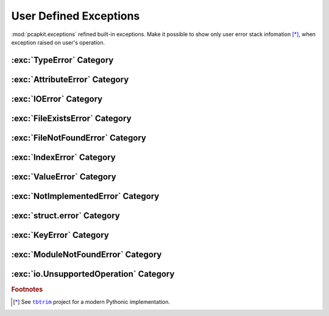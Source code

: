 User Defined Exceptions
=======================

.. module:: pcapkit.utilities.exceptions

:mod:`pcapkit.exceptions` refined built-in exceptions.
Make it possible to show only user error stack infomation [*]_,
when exception raised on user's operation.

.. autoexception:: pcapkit.utilities.exceptions.BaseError
   :no-members:
   :show-inheritance:

   :param quiet: If :data:`True`, suppress exception message.
   :param \*args: Arbitrary positional arguments.
   :param \*\*kwargs: Arbitrary keyword arguments.

:exc:`TypeError` Category
-------------------------

.. autoexception:: pcapkit.utilities.exceptions.DigitError
   :no-members:
   :show-inheritance:

.. autoexception:: pcapkit.utilities.exceptions.IntError
   :no-members:
   :show-inheritance:

.. autoexception:: pcapkit.utilities.exceptions.RealError
   :no-members:
   :show-inheritance:

.. autoexception:: pcapkit.utilities.exceptions.ComplexError
   :no-members:
   :show-inheritance:

.. autoexception:: pcapkit.utilities.exceptions.BoolError
   :no-members:
   :show-inheritance:

.. autoexception:: pcapkit.utilities.exceptions.BytesError
   :no-members:
   :show-inheritance:

.. autoexception:: pcapkit.utilities.exceptions.StringError
   :no-members:
   :show-inheritance:

.. autoexception:: pcapkit.utilities.exceptions.BytearrayError
   :no-members:
   :show-inheritance:

.. autoexception:: pcapkit.utilities.exceptions.DictError
   :no-members:
   :show-inheritance:

.. autoexception:: pcapkit.utilities.exceptions.ListError
   :no-members:
   :show-inheritance:

.. autoexception:: pcapkit.utilities.exceptions.TupleError
   :no-members:
   :show-inheritance:

.. autoexception:: pcapkit.utilities.exceptions.IterableError
   :no-members:
   :show-inheritance:

.. autoexception:: pcapkit.utilities.exceptions.IOObjError
   :no-members:
   :show-inheritance:

.. autoexception:: pcapkit.utilities.exceptions.ProtocolUnbound
   :no-members:
   :show-inheritance:

.. autoexception:: pcapkit.utilities.exceptions.CallableError
   :no-members:
   :show-inheritance:

.. autoexception:: pcapkit.utilities.exceptions.InfoError
   :no-members:
   :show-inheritance:

.. autoexception:: pcapkit.utilities.exceptions.IPError
   :no-members:
   :show-inheritance:

.. autoexception:: pcapkit.utilities.exceptions.EnumError
   :no-members:
   :show-inheritance:

.. autoexception:: pcapkit.utilities.exceptions.ComparisonError
   :no-members:
   :show-inheritance:

.. autoexception:: pcapkit.utilities.exceptions.RegistryError
   :no-members:
   :show-inheritance:

.. autoexception:: pcapkit.utilities.exceptions.FieldError
   :no-members:
   :show-inheritance:

:exc:`AttributeError` Category
------------------------------

.. autoexception:: pcapkit.utilities.exceptions.FormatError
   :no-members:
   :show-inheritance:

.. autoexception:: pcapkit.utilities.exceptions.UnsupportedCall
   :no-members:
   :show-inheritance:

:exc:`IOError` Category
-----------------------

.. autoexception:: pcapkit.utilities.exceptions.FileError
   :no-members:
   :show-inheritance:

:exc:`FileExistsError` Category
-------------------------------

.. autoexception:: pcapkit.utilities.exceptions.FileExists
   :no-members:
   :show-inheritance:

:exc:`FileNotFoundError` Category
---------------------------------

.. autoexception:: pcapkit.utilities.exceptions.FileNotFound
   :no-members:
   :show-inheritance:

:exc:`IndexError` Category
--------------------------

.. autoexception:: pcapkit.utilities.exceptions.ProtocolNotFound
   :no-members:
   :show-inheritance:

:exc:`ValueError` Category
--------------------------

.. autoexception:: pcapkit.utilities.exceptions.VersionError
   :no-members:
   :show-inheritance:

.. autoexception:: pcapkit.utilities.exceptions.IndexNotFound
   :no-members:
   :show-inheritance:

.. autoexception:: pcapkit.utilities.exceptions.ProtocolError
   :no-members:
   :show-inheritance:

.. autoexception:: pcapkit.utilities.exceptions.EndianError
   :no-members:
   :show-inheritance:

.. autoexception:: pcapkit.utilities.exceptions.KeyExists
   :no-members:
   :show-inheritance:

.. autoexception:: pcapkit.utilities.exceptions.NoDefaultValue
   :no-members:
   :show-inheritance:

.. autoexception:: pcapkit.utilities.exceptions.FieldValueError
   :no-members:
   :show-inheritance:

.. autoexception:: pcapkit.utilities.exceptions.SchemaError
   :no-members:
   :show-inheritance:

.. autoexception:: pcapkit.utilities.exceptions.SeekError
   :no-members:
   :show-inheritance:

.. autoexception:: pcapkit.utilities.exceptions.TruncateError
   :no-members:
   :show-inheritance:

:exc:`NotImplementedError` Category
-----------------------------------

.. autoexception:: pcapkit.utilities.exceptions.ProtocolNotImplemented
   :no-members:
   :show-inheritance:

.. autoexception:: pcapkit.utilities.exceptions.VendorNotImplemented
   :no-members:
   :show-inheritance:

:exc:`struct.error` Category
----------------------------

.. autoexception:: pcapkit.utilities.exceptions.StructError
   :no-members:
   :show-inheritance:

:exc:`KeyError` Category
------------------------

.. autoexception:: pcapkit.utilities.exceptions.MissingKeyError
   :no-members:
   :show-inheritance:

.. autoexception:: pcapkit.utilities.exceptions.FragmentError
   :no-members:
   :show-inheritance:

.. autoexception:: pcapkit.utilities.exceptions.PacketError
   :no-members:
   :show-inheritance:

:exc:`ModuleNotFoundError` Category
-----------------------------------

.. autoexception:: pcapkit.utilities.exceptions.ModuleNotFound
   :no-members:
   :show-inheritance:

:exc:`io.UnsupportedOperation` Category
---------------------------------------

.. autoexception:: pcapkit.utilities.exceptions.UnsupportedOperation
   :no-members:
   :show-inheritance:

.. rubric:: Footnotes

.. [*] See |tbtrim|_ project for a modern Pythonic implementation.

.. |tbtrim| replace:: ``tbtrim``
.. _tbtrim: https://github.com/gousaiyang/tbtrim
